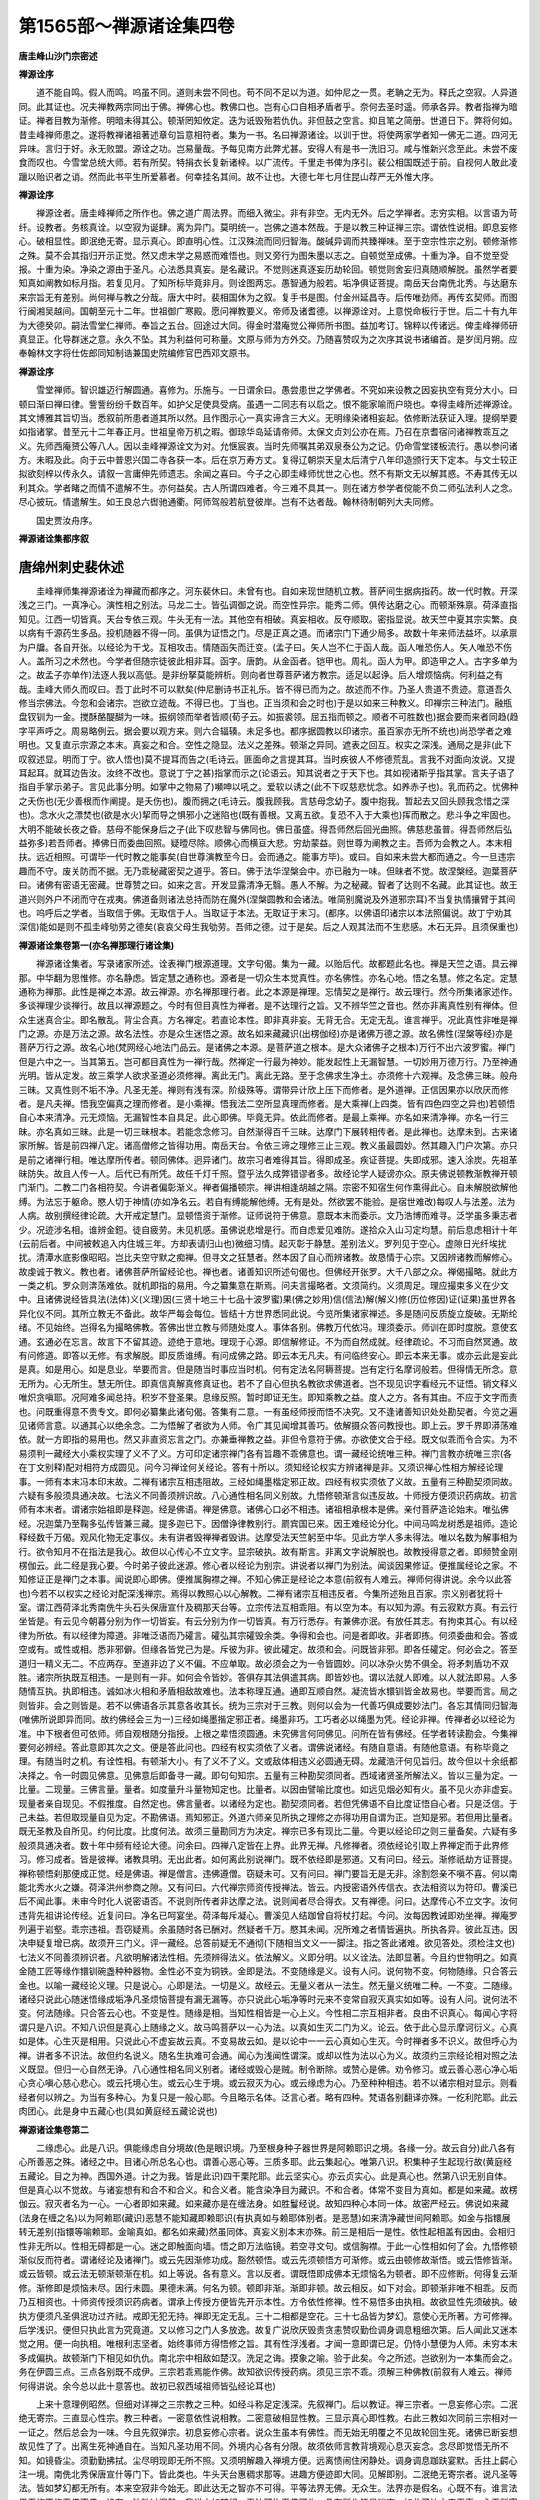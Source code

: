 第1565部～禅源诸诠集四卷
============================

**唐圭峰山沙门宗密述**

**禅源诠序**


　　道不能自鸣。假人而鸣。呜虽不同。道则未尝不同也。苟不同不足以为道。如仲尼之一贯。老聃之无为。释氏之空寂。人异道同。此其证也。况夫禅教两宗同出于佛。禅佛心也。教佛口也。岂有心口自相矛盾者乎。奈何去圣时遥。师承各异。教者指禅为暗证。禅者目教为渐修。明暗未得其公。顿渐罔知攸定。迭为诋毁殆若仇仇。非但鼓之空言。抑且笔之简册。世道日下。弊将何如。昔圭峰禅师患之。遂将教禅诸祖著述章句旨意相符者。集为一书。名曰禅源诸诠。以训于世。将使两家学者知一佛无二道。四河无异味。言归于好。永无败盟。源诠之功。岂易量哉。予每见南方此弊尤甚。安得人有是书一洗旧习。咸与惟新兴念至此。未尝不废食而叹也。今雪堂总统大师。若有所契。特捐衣长复新诸梓。以广流传。千里走书俾为序引。裴公相国既述于前。自视何人敢此凌躐以贻识者之诮。然而此书平生所爱慕者。何幸挂名其间。故不让也。大德七年七月住昆山荐严无外惟大序。

**禅源诠序**


　　禅源诠者。唐圭峰禅师之所作也。佛之道广周法界。而细入微尘。非有非空。无内无外。后之学禅者。志穷实相。以言语为苛纤。设教者。务核真诠。以空寂为诞肆。离为异门。莫明统一。岂佛之道本然哉。于是以教三种证禅三宗。谓依性说相。即息妄修心。破相显性。即泯绝无寄。显示真心。即直明心性。江汉殊流而同归智海。酸碱异调而共臻禅味。至于空宗性宗之别。顿修渐修之殊。莫不会其指归开示正觉。然又虑末学之易惑而难悟也。则又旁行为图朱墨以志之。自顿觉至成佛。十重为净。自不觉至受报。十重为染。净染之源由于圣凡。心法悉具真妄。是名藏识。不觉则迷真逐妄历劫轮回。顿觉则舍妄归真随顺解脱。虽然学者要知真如阐教如标月指。若复见月。了知所标毕竟非月。则诠图两忘。愚智通为般若。垢净俱证菩提。南岳天台南侁北秀。与达磨东来宗旨无有差别。尚何禅与教之分哉。唐大中时。裴相国休为之叙。复手书是图。付金州延昌寺。后传唯劲师。再传玄契师。而图行闽湘吴越间。国朝至元十二年。世祖御广寒殿。愿问禅教要义。帝师及诸耆德。以禅源诠对。上意悦命板行于世。后二十有九年为大德癸卯。嗣法雪堂仁禅师。奉旨之五台。回途过大同。得金时潜庵觉公禅师所书图。益加考订。锦粹以传诸远。俾圭峰禅师研真显正。化导群迷之意。永久不坠。其为利益何可称量。文原与师为方外交。乃随喜赞叹为之次序其说书诸编首。是岁闰月朔。应奉翰林文字将仕佐郎同知制诰兼国史院编修官巴西邓文原书。

**禅源诠序**


　　雪堂禅师。智识雄迈行解圆通。喜修为。乐施与。一日谓余曰。愚尝患世之学佛者。不究如来设教之因妄执空有竞分大小。曰顿曰渐曰禅曰律。訾訾纷纷千数百年。如护父足使具受病。虽遇一二同志有以启之。恨不能家喻而户晓也。幸得圭峰所述禅源诠。其文博雅其旨切当。悉叙前所患者道其所以然。且作图示心一真实谛含三大义。无明缘染诸相妄起。依修断法获证入理。提纲举要如指诸掌。昔至元十二年春正月。世祖皇帝万机之暇。御琼华岛延请帝师。太保文贞刘公亦在焉。乃召在京耆宿问诸禅教乖互之义。先师西庵赟公等八人。因以圭峰禅源诠文为对。允惬宸衷。当时先师嘱其弟双泉泰公为之记。仍命雪堂镂板流行。愚以参问诸方。未暇及此。向于云中普恩兴国二寺各获一本。后在京万寿方丈。复得辽朝崇天皇太后清宁八年印造颁行天下定本。与文士较正拟欲刻梓以传永久。请叙一言庸伸先师遗志。余闻之喜曰。今子之心即圭峰师忧世之心也。然不有斯文无以解其惑。不寿其传无以利其众。学者睹之而情不遣解不生。亦何益矣。古人所谓四难者。今三难不具其一。则在诸方参学者傥能不负二师弘法利人之念。尽心披玩。情遣解生。如王良总六辔驰通衢。阿师驾般若航登彼岸。岂有不达者哉。翰林待制朝列大夫同修。

　　国史贾汝舟序。

**禅源诸诠集都序叙**

唐绵州刺史裴休述
----------------

　　圭峰禅师集禅源诸诠为禅藏而都序之。河东裴休曰。未曾有也。自如来现世随机立教。菩萨间生据病指药。故一代时教。开深浅之三门。一真净心。演性相之别法。马龙二士。皆弘调御之说。而空性异宗。能秀二师。俱传达磨之心。而顿渐殊禀。荷泽直指知见。江西一切皆真。天台专依三观。牛头无有一法。其他空有相破。真妄相收。反夺顺取。密指显说。故天竺中夏其宗实繁。良以病有千源药生多品。投机随器不得一同。虽俱为证悟之门。尽是正真之道。而诸宗门下通少局多。故数十年来师法益坏。以承禀为户牖。各自开张。以经论为干戈。互相攻击。情随函矢而迁变。(孟子曰。矢人岂不仁于函人哉。函人唯恐伤人。矢人唯恐不伤人。盖所习之术然也。今学者但随宗徒彼此相非耳。函字。唐韵。从金函者。铠甲也。周礼。函人为甲。即造甲之人。古字多单为之。故孟子亦单作)法逐人我以高低。是非纷拏莫能辨析。则向者世尊菩萨诸方教宗。适足以起诤。后人增烦恼病。何利益之有哉。圭峰大师久而叹曰。吾丁此时不可以默矣(仲尼删诗书正礼乐。皆不得已而为之。故述而不作。乃圣人贵道不贵迹。意道吾久修当宗佛法。今忽和会诸宗。岂欲立迹哉。不得已也。丁当也。正当须和会之时也)于是以如来三种教义。印禅宗三种法门。融瓶盘钗钏为一金。搅酥酪醍醐为一味。振纲领而举者皆顺(荀子云。如振裘领。屈五指而顿之。顺者不可胜数也)据会要而来者同趋(趋字平声呼之。周易略例云。据会要以观方来。则六合辐辏。未足多也。都序据圆教以印诸宗。虽百家亦无所不统也)尚恐学者之难明也。又复直示宗源之本末。真妄之和合。空性之隐显。法义之差殊。顿渐之异同。遮表之回互。权实之深浅。通局之是非(此下叹叙述显。明而丁宁。欲人悟也)莫不提耳而告之(毛诗云。匪面命之言提其耳。当时疾彼人不修德荒乱。言我不对面向汝说。又提耳起耳。就耳边告汝。汝终不改也。意说丁宁之甚)指掌而示之(论语云。知其说者之于天下也。其如视诸斯乎指其掌。言夫子语了指自手掌示弟子。言见此事分明。如掌中之物易了)嚬呻以吼之。爱软以诱之(此不下叹慈悲忧念。如养赤子也)。乳而药之。忧佛种之夭伤也(无少善根而作阐提。是夭伤也)。腹而拥之(毛诗云。腹我顾我。言慈母念幼子。腹中抱我。暂起去又回头顾我念惜之深也)。念水火之漂焚也(欲是水火)挈而导之惧邪小之迷陷也(既有善根。又离五欲。复恐不入于大乘也)挥而散之。悲斗争之牢固也。大明不能破长夜之昏。慈母不能保身后之子(此下叹悲智与佛同也。佛日虽盛。得吾师然后回光曲照。佛慈悲虽普。得吾师然后弘益弥多)若吾师者。捧佛日而委曲回照。疑曀尽除。顺佛心而横亘大悲。穷劫蒙益。则世尊为阐教之主。吾师为会教之人。本末相扶。远近相照。可谓毕一代时教之能事矣(自世尊演教至今日。会而通之。能事方毕)。或曰。自如来未尝大都而通之。今一旦违宗趣而不守。废关防而不据。无乃乖秘藏密契之道乎。答曰。佛于法华涅槃会中。亦已融为一味。但昧者不觉。故涅槃经。迦葉菩萨曰。诸佛有密语无密藏。世尊赞之曰。如来之言。开发显露清净无翳。愚人不解。为之秘藏。智者了达则不名藏。此其证也。故王道兴则外户不闭而守在戎夷。佛道备则诸法总持而防在魔外(涅槃圆教和会诸法。唯简别魔说及外道邪宗耳)不当复执情攘臂于其间也。呜呼后之学者。当取信于佛。无取信于人。当取证于本法。无取证于末习。(都序。以佛语印诸宗以本法照偏说。故丁宁劝其深信)能如是则不孤圭峰劬劳之德矣(哀哀父母生我劬劳。吾师之德。过于是矣。后之人观其法而不生悲感。木石无异。且须保重也)

**禅源诸诠集卷第一(亦名禅那理行诸诠集)**


　　禅源诸诠集者。写录诸家所述。诠表禅门根源道理。文字句偈。集为一藏。以贻后代。故都题此名也。禅是天竺之语。具云禅那。中华翻为思惟修。亦名静虑。皆定慧之通称也。源者是一切众生本觉真性。亦名佛性。亦名心地。悟之名慧。修之名定。定慧通称为禅那。此性是禅之本源。故云禅源。亦名禅那理行者。此之本源是禅理。忘情契之是禅行。故云理行。然今所集诸家述作。多谈禅理少谈禅行。故且以禅源题之。今时有但目真性为禅者。是不达理行之旨。又不辨华竺之音也。然亦非离真性别有禅体。但众生迷真合尘。即名散乱。背尘合真。方名禅定。若直论本性。即非真非妄。无背无合。无定无乱。谁言禅乎。况此真性非唯是禅门之源。亦是万法之源。故名法性。亦是众生迷悟之源。故名如来藏藏识(出楞伽经)亦是诸佛万德之源。故名佛性(涅槃等经)亦是菩萨万行之源。故名心地(梵网经心地法门品云。是诸佛之本源。是菩萨道之根本。是大众诸佛子之根本)万行不出六波罗蜜。禅门但是六中之一。当其第五。岂可都目真性为一禅行哉。然禅定一行最为神妙。能发起性上无漏智慧。一切妙用万德万行。乃至神通光明。皆从定发。故三乘学人欲求圣道必须修禅。离此无门。离此无路。至于念佛求生净土。亦须修十六观禅。及念佛三昧。般舟三昧。又真性则不垢不净。凡圣无差。禅则有浅有深。阶级殊等。谓带异计欣上压下而修者。是外道禅。正信因果亦以欣厌而修者。是凡夫禅。悟我空偏真之理而修者。是小乘禅。悟我法二空所显真理而修者。是大乘禅(上四类。皆有四色四空之异也)若顿悟自心本来清净。元无烦恼。无漏智性本自具足。此心即佛。毕竟无异。依此而修者。是最上乘禅。亦名如来清净禅。亦名一行三昧。亦名真如三昧。此是一切三昧根本。若能念念修习。自然渐得百千三昧。达摩门下展转相传者。是此禅也。达摩未到。古来诸家所解。皆是前四禅八定。诸高僧修之皆得功用。南岳天台。令依三谛之理修三止三观。教义虽最圆妙。然其趣入门户次第。亦只是前之诸禅行相。唯达摩所传者。顿同佛体。迥异诸门。故宗习者难得其旨。得即成圣。疾证菩提。失即成邪。速入涂炭。先祖革昧防失。故且人传一人。后代已有所凭。故任千灯千照。暨乎法久成弊错谬者多。故经论学人疑谤亦众。原夫佛说顿教渐教禅开顿门渐门。二教二门各相符契。今讲者偏彰渐义。禅者偏播顿宗。禅讲相逢胡越之隔。宗密不知宿生何作熏得此心。自未解脱欲解他缚。为法忘于躯命。愍人切于神情(亦如净名云。若自有缚能解他缚。无有是处。然欲罢不能验。是宿世难改)每叹人与法差。法为人病。故别撰经律论疏。大开戒定慧门。显顿悟资于渐修。证师说符于佛意。意既本末而委示。文乃浩博而难寻。泛学虽多秉志者少。况迹涉名相。谁辨金鋀。徒自疲劳。未见机感。虽佛说悲增是行。而自虑爱见难防。遂拾众入山习定均慧。前后息虑相计十年(云前后者。中间被敕追入内住城三年。方却表请归山也)微细习情。起灭彰于静慧。差别法义。罗列见于空心。虚隙日光纤埃扰扰。清潭水底影像昭昭。岂比夫空守默之痴禅。但寻文之狂慧者。然本因了自心而辨诸教。故恳情于心宗。又因辨诸教而解修心。故虔诚于教义。教也者。诸佛菩萨所留经论也。禅也者。诸善知识所述句偈也。但佛经开张罗。大千八部之众。禅偈撮略。就此方一类之机。罗众则渀荡难依。就机即指的易用。今之纂集意在斯焉。问夫言撮略者。文须简约。义须周足。理应撮束多义在少文中。且诸佛说经皆具法(法体)义(义理)因(三贤十地三十七品十波罗蜜)果(佛之妙用)信(信法)解(解义)修(历位修因)证(证果)虽世界各异化仪不同。其所立教无不备此。故华严每会每位。皆结十方世界悉同此说。今览所集诸家禅述。多是随问反质旋立旋破。无斯纶绪。不见始终。岂得名为撮略佛教。答佛出世立教与师随处度人。事体各别。佛教万代依冯。理须委示。师训在即时度脱。意使玄通。玄通必在忘言。故言下不留其迹。迹绝于意地。理现于心源。即信解修证。不为而自然成就。经律疏论。不习而自然冥通。故有问修道。即答以无修。有求解脱。即反质谁缚。有问成佛之路。即云本无凡夫。有问临终安心。即云本来无事。或亦云此是妄此是真。如是用心。如是息业。举要而言。但是随当时事应当时机。何有定法名阿耨菩提。岂有定行名摩诃般若。但得情无所念。意无所为。心无所生。慧无所住。即真信真解真修真证也。若不了自心但执名教欲求佛道者。岂不现见识字看经元不证悟。销文释义唯炽贪嗔耶。况阿难多闻总持。积岁不登圣果。息缘反照。暂时即证无生。即知乘教之益。度人之方。各有其由。不应于文字而责也。问既重得意不贵专文。即何必纂集此诸句偈。答集有二意。一有虽经师授而悟不决究。又不逢诸善知识处处勘契者。今览之遍见诸师言意。以通其心以绝余念。二为悟解了者欲为人师。令广其见闻增其善巧。依解摄众答问教授也。即上云。罗千界即漭荡难依。就一方即指的易用也。然又非直资忘言之门。亦兼垂禅教之益。非但令意符于佛。亦欲使文合于经。既文似乖而令合实。为不易须判一藏经大小乘权实理了义不了义。方可印定诸宗禅门各有旨趣不乖佛意也。谓一藏经论统唯三种。禅门言教亦统唯三宗(各在丁文别释)配对相符方成圆见。问今习禅诠何关经论。答有十所以。须知经论权实方辨诸禅是非。又须识禅心性相方解经论理事。一师有本末冯本印末故。二禅有诸宗互相违阻故。三经如绳墨楷定邪正故。四经有权实须依了义故。五量有三种勘契须同故。六疑有多般须具通决故。七法义不同善须辨识故。八心通性相名同义别故。九悟修顿渐言似违反故。十师授方便须识药病故。初言师有本末者。谓诸宗始祖即是释迦。经是佛语。禅是佛意。诸佛心口必不相违。诸祖相承根本是佛。亲付菩萨造论始末。唯弘佛经。况迦葉乃至鞠多弘传皆兼三藏。提多迦已下。因僧诤律教别行。罽宾国已来。因王难经论分化。中间马鸣龙树悉是祖师。造论释经数千万偈。观风化物无定事仪。未有讲者毁禅禅者毁讲。达摩受法天竺躬至中华。见此方学人多未得法。唯以名数为解事相为行。欲令知月不在指法是我心。故但以心传心不立文字。显宗破执。故有斯言。非离文字说解脱也。故教授得意之者。即频赞金刚楞伽云。此二经是我心要。今时弟子彼此迷源。修心者以经论为别宗。讲说者以禅门为别法。闻谈因果修证。便推属经论之家。不知修证正是禅门之本事。闻说即心即佛。便推属胸襟之禅。不知心佛正是经论之本意(前叙有人难云。禅师何得讲说。余今以此答也)今若不以权实之经论对配深浅禅宗。焉得以教照心以心解教。二禅有诸宗互相违反者。今集所述殆且百家。宗义别者犹将十室。谓江西荷泽北秀南侁牛头石头保唐宣什及稠那天台等。立宗传法互相乖阻。有以空为本。有以知为源。有云寂默方真。有云行坐皆是。有云见今朝暮分别为作一切皆妄。有云分别为作一切皆真。有万行悉存。有兼佛亦泯。有放任其志。有拘束其心。有以经律为所依。有以经律为障道。非唯泛语而乃礭言。礭弘其宗礭毁余类。争得和会也。问是者即收。非者即拣。何须委曲和会。答或空或有。或性或相。悉非邪僻。但缘各皆党己为是。斥彼为非。彼此礭定。故须和会。问既皆非邪。即各任礭定。何必会之。答至道归一精义无二。不应两存。至道非边了义不偏。不应单取。故必须会之为一令皆圆妙。问以冰杂火势不俱全。将矛刺盾功不双胜。诸宗所执既互相违。一是则有一非。如何会令皆妙。答俱存其法俱遣其病。即皆妙也。谓以法就人即难。以人就法即易。人多随情互执。执即相违。诚如冰火相和矛盾相敌故难也。法本称理互通。通即互顺自然。凝流皆水镮钏皆金故易也。举要而言。局之则皆非。会之则皆是。若不以佛语各示其意各收其长。统为三宗对于三教。则何以会为一代善巧俱成要妙法门。各忘其情同归智海(唯佛所说即异而同。故约佛经会三为一)三经如绳墨揩定邪正者。绳墨非巧。工巧者必以绳墨为凭。经论非禅。传禅者必以经论为准。中下根者但可依师。师自观根随分指授。上根之辈悟须圆通。未究佛言何同佛见。问所在皆有佛经。任学者转读勘会。今集禅要何必辨经。答此意即其次之文。便是答此问也。四经有权实须依了义者。谓佛说诸经。有随自意语。有随他意语。有称毕竟之理。有随当时之机。有诠性相。有顿渐大小。有了义不了义。文或敌体相违义必圆通无碍。龙藏浩汗何见旨归。故今但以十余纸都决择之。令一时圆见佛意。见佛意后即备寻一藏。即句句知宗。五量有三种勘契须同者。西域诸贤圣所解法义。皆以三量为定。一比量。二现量。三佛言量。量者。如度量升斗量物知定也。比量者。以因由譬喻比度也。如远见烟必知有火。虽不见火亦非虚妄。现量者亲自现见。不假推度。自然定也。佛言量者。以诸经为定也。勘契须同者。若但凭佛语不自比度证悟自心者。只是泛信。于己未益。若但取现量自见为定。不勘佛语。焉知邪正。外道六师亲见所执之理修之亦得功用自谓为正。岂知是邪。若但用比量者。既无圣教及自所见。约何比度。比度何法。故须三量勘同方为决定。禅宗已多有现比二量。今更以经论印之则三量备矣。六疑有多般须具通决者。数十年中频有经论大德。问余曰。四禅八定皆在上界。此界无禅。凡修禅者。须依经论引取上界禅定而于此界修习。修习成者。皆是彼禅。诸教具明。无出此者。如何离此别说禅门。既不依经即是邪道。又有问曰。经云。渐修祇劫方证菩提。禅称顿悟刹那便成正觉。经是佛语。禅是僧言。违佛遵僧。窃疑未可。又有问曰。禅门要旨无是无非。涂割怨亲不嗔不喜。何以南能北秀水火之嫌。荷泽洪州参商之隙。又有问曰。六代禅宗师资传授禅法。皆云。内授密语外传信衣。衣法相资以为符印。曹溪已后不闻此事。未审今时化人说密语否。不说则所传者非达摩之法。说则闻者尽合得衣。又有禅德。问曰。达摩传心不立文字。汝何违背先祖讲论传经。近复问曰。净名已呵宴坐。荷泽每斥凝心。曹溪见人结跏曾自将杖打起。今问。汝每因教诫即劝坐禅。禅庵罗列遍于岩壑。乖宗违祖。吾窃疑焉。余虽随时各已酬对。然疑者千万。愍其未闻。况所难之者情皆遍执。所执各异。彼此互违。因决申疑复增已病。故须开三门义。评一藏经。总答前疑无不通彻(下随相当文义一一脚注。指之答此诸难。欲见答处。须检注文也)七法义不同善须辨识者。凡欲明解诸法性相。先须辨得法义。依法解义。义即分明。以义诠法。法即显著。今且约世物明之。如真金随工匠等缘作镮钏碗盏种种器物。金性必不变为铜铁。金即是法。不变随缘是义。设有人问。说何物不变。何物随缘。只合答云金也。以喻一藏经论义理。只是说心。心即是法。一切是义。故经云。无量义者从一法生。然无量义统唯二种。一不变。二随缘。诸经只说此心随迷悟缘成垢净凡圣烦恼菩提有漏无漏等。亦只说此心垢净等时元来不变常自寂灭真实如如等。设有人问。说何法不变。何法随缘。只合答云心也。不变是性。随缘是相。当知性相皆是一心上义。今性相二宗互相非者。良由不识真心。每闻心字将谓只是八识。不知八识但是真心上随缘之义。故马鸣菩萨以一心为法。以真如生灭二门为义。论云。依于此心显示摩诃衍义。心真如是体。心生灭是相用。只说此心不虚妄故云真。不变易故云如。是以论中一一云心真如心生灭。今时禅者多不识义。故但呼心为禅。讲者多不识法。故但约名说义。随名生执难可会通。闻心为浅闻性谓深。或却以性为法以心为义。故须约三宗经论相对照之法义既显。但归一心自然无诤。八心通性相名同义别者。诸经或毁心是贼。制令断除。或赞心是佛。劝令修习。或云善心恶心净心垢心贪心嗔心慈心悲心。或云托境心生。或云心生于境。或云寂灭为心。或云缘虑为心。乃至种种相违。若不以诸宗相对显示。则看经者何以辨之。为当有多种心。为复只是一般心耶。今且略示名体。泛言心者。略有四种。梵语各别翻译亦殊。一纥利陀耶。此云肉团心。此是身中五藏心也(具如黄庭经五藏论说也)

**禅源诸诠集卷第二**


　　二缘虑心。此是八识。俱能缘虑自分境故(色是眼识境。乃至根身种子器世界是阿赖耶识之境。各缘一分。故云自分)此八各有心所善恶之殊。诸经之中。目诸心所总名心也。谓善心恶心等。三质多耶。此云集起心。唯第八识。积集种子生起现行故(黄庭经五藏论。目之为神。西国外道。计之为我。皆是此识)四干栗陀耶。此云坚实心。亦云贞实心。此是真心也。然第八识无别自体。但是真心以不觉故。与诸妄想有和合不和合义。和合义者。能含染净目为藏识。不和合者。体常不变目为真如。都是如来藏。故楞伽云。寂灭者名为一心。一心者即如来藏。如来藏亦是在缠法身。如胜鬘经说。故知四种心本同一体。故密严经云。佛说如来藏(法身在缠之名)以为阿赖耶(藏识)恶慧不能知藏即赖耶识(有执真如与赖耶体别者。是恶慧)如来清净藏世间阿赖耶。如金与指镮展转无差别(指镮等喻赖耶。金喻真如。都名如来藏)然虽同体。真妄义别本末亦殊。前三是相后一是性。依性起相盖有因由。会相归性非无所以。性相无碍都是一心。迷之即触面向墙。悟之即万法临镜。若空寻文句。或信胸襟。于此一心性相如何了会。九悟修顿渐似反而符者。谓诸经论及诸禅门。或云先因渐修功成。豁然顿悟。或云先须顿悟方可渐修。或云由顿修故渐悟。或云悟修皆渐。或云皆顿。或云法无顿渐顿渐在机。如上等说。各有意义。言以反者。谓既悟即成佛本无烦恼名为顿者。即不应修断。何得复云渐修。渐修即是烦恼未尽。因行未圆。果德未满。何名为顿。顿即非渐。渐即非顿。故云相反。如下对会。即顿渐非唯不相乖。反而乃互相资也。十师资传授须识药病者。谓承上传授方便皆先开示本性。方令依性修禅。性不易悟多由执相。故欲显性先须破执。破执方便须凡圣俱泯功过齐祛。戒即无犯无持。禅即无定无乱。三十二相都是空花。三十七品皆为梦幻。意使心无所著。方可修禅。后学浅识。便但只执此言为究竟道。又以修习之门人多放逸。故复广说欣厌毁责贪恚赞叹勤俭调身调息粗细次第。后人闻此又迷本觉之用。便一向执相。唯根利志坚者。始终事师方得悟修之旨。其有性浮浅者。才闻一意即谓已足。仍恃小慧便为人师。未穷本末多成偏执。故顿渐门下相见如仇仇。南北宗中相敌如楚汉。洗足之诲。摸象之喻。验于此矣。今之所述。岂欲别为一本集而会之。务在伊圆三点。三点各别既不成伊。三宗若乖焉能作佛。故知欲识传授药病。须见三宗不乖。须解三种佛教(前叙有人难云。禅师何得讲说。余今总以此十意答也。故初已叙西域祖师皆弘经论耳也)

　　上来十意理例昭然。但细对详禅之三宗教之三种。如经斗称足定浅深。先叙禅门。后以教证。禅三宗者。一息妄修心宗。二泯绝无寄宗。三直显心性宗。教三种者。一密意依性说相教。二密意破相显性教。三显示真心即性教。右此三教如次同前三宗相对一一证之。然后总会为一味。今且先叙弹宗。初息妄修心宗者。说众生虽本有佛性。而无始无明覆之不见故轮回生死。诸佛已断妄想故见性了了。出离生死神通自在。当知凡圣功用不同。外境内心各有分限。故须依师言教背境观心息灭妄念。念尽即觉悟无所不知。如镜昏尘。须勤勤拂拭。尘尽明现即无所不照。又须明解趣入禅境方便。远离愦闹住闲静处。调身调息跏趺宴默。舌拄上齶心注一境。南侁北秀保唐宣什等门下。皆此类也。牛头天台惠稠求那等。进趣方便迹即大同。见解即别。二泯绝无寄宗者。说凡圣等法。皆如梦幻都无所有。本来空寂非今始无。即此达无之智亦不可得。平等法界无佛。无众生。法界亦是假名。心既不有。谁言法界无修不修无佛不佛。设有一法胜过涅槃。我说亦如梦幻。无法可拘无佛可作。凡有所作皆是迷妄。如此了达本来无事。心无所寄方免颠倒。始名解脱。石头牛头下至径山。皆示此理。便令心行与此相应。不令滞情于一法上。日久功至尘习自亡。则于怨亲苦乐一切无碍。因此便有。一类道士儒生闲僧泛参禅理者。皆说此言。便为臻极不知此宗。不但以此言为法。荷泽江西天台等门下亦说此理。然非所宗。三直显心性宗者。说一切诸法若有若空皆唯真性。真性无相无为。体非一切。谓非凡非圣非因非果非善非恶等。然即体之用而能造作种种。谓能凡能圣现色现相等。于中指示心性。复有二类。一云。即今能语言动作贪嗔慈忍造善恶受苦乐等。即汝佛性。即此本来是佛。除此无别佛也。了此天真自然。故不可起心修道。道即是心。不可将心还修于心。恶亦是心。不可将心还断于心。不断不修任运自在。方名解脱。性如虚空不增不减。何假添补。但随时随处息业。养神圣胎增长。显发自然神妙。此即是为真悟真修真证也。二云诸法如梦。诸圣同说。故妄念本寂尘境本空。空寂之心灵知不昧。即此空寂之知。是汝真性。任迷任悟心本自知。不藉缘生不因境起。知之一字众妙之门。由无始迷之故。妄执身心为我起贪嗔等念。若得善友开示。顿悟空寂之知。知且无念无形。谁为我相人相。觉诸相空心自无念。念起即觉。觉之即无修行妙门唯在此也。故虽备修万行。唯以无念为宗。但得无念知见。则爱恶自然淡泊。悲智自然增明。罪业自然断除。功行自然增进。既了诸相非相。自然无修之修。烦恼尽时生死即绝。生灭灭已。寂照现前应用无穷。名之为佛。然此两家皆会相归性。故同一宗。然上三宗中。复有遵教慢教。随相毁相。拒外难之门户。接外众之善巧。教弟子之仪轨。种种不同。皆是二利行门各随其便。亦无所失。但所宗之理即不合有二。故须约佛和会也。次下判佛教总为三种者。一密意依性说相教(佛见三界六道悉是真性之相。但是众生迷性而起。无别自体。故云依性。然根钝者卒难开悟。故目随他所见境相说法渐度。故云说相说。未彰显故云密意也)此一教中自有三类。一人天因果教。说善恶业报令知因果不差。惧三途苦求人天乐。修施戒禅定等一切善行。得生人道天道乃至色界无色界。此名人天教。二说断惑灭苦乐教。说三界不安皆如火宅之苦。令断业惑之集。修道证灭以随机故。所说法数一向差别。以拣邪正。以辨凡圣。以分忻厌。以明因果。说众生五蕴都无我主。俱是形骸之色。思虑之心。从无始来因缘力故。念念生灭相续无穷。如水涓涓。如灯焰焰。身心假合似一似常。凡愚不觉执之为我。宝此我故即起贪(贪名利荣我)嗔(嗔违情境恐侵损我)痴(触向错解非理计校)等三毒。三毒击于意识。发动身口造一切业。业成难逃(影随形响应声)故受五道苦乐等身(此是别业所感)三界胜劣等处(所居处此是共业所感)于所受身还执为我。还起贪等造业受报。身则生老病死。死而还生。界则成住坏空。空而复成。劫劫生生轮回不绝。无始无终如级井轮。都由不了此身本不是我(此上皆是前人天教中世界因果也。前但令厌下忻上。未说三界皆可厌患。又未破我。今具说之。即苦集二谛也。下破我执令修灭道二谛。明出世因果。故名四谛教)不是我者。此身本因色心和合为相。今推寻分析。色有地水火风之四类。心有受(领纳好恶之事)想(取像)行(造作一切)识(一一了别)之四类(此四与色都名五蕴)若皆是我。即成八我。况色中复有三百六十段骨。段段各别皮毛筋肉肝心肺肾各不相是(皮不是毛等)诸心数等亦各不同。见不是闻。喜不是怒。既有此众多之物。不知定取何者为我。若皆是我。我即百千一身之中多主纷乱。离此之外复无别法。翻覆推我皆不可得。便悟此身心等俱是众缘似和合相元非一体。似我人相元非我人。为谁贪嗔。为谁杀盗。谁修戒施。谁生人天(知苦集也)遂不滞心于三界有漏善恶(断集谛也)但修无我观智(道谛)以断贪等止息诸业。证得我空真如。得须陀洹果。乃至灭尽患累得阿罗汉果(灭谛)灰身灭智永离诸苦(诸阿含等六百一十八卷经。婆沙俱舍等六百九十八卷论。皆唯说此小乘及前人天因果。部帙虽多理不出此也)三将识破境教(说前所说境相。若起若灭。非唯无我。亦无如上等法。但是情识虚妄变起。故云将识破境也)说上生灭等法不关真如。但各是众生无始已来法尔有八种识。于中第八藏识。是其根本。顿变根身器界种子。转生七识。各能变现自分所缘(眼缘色。乃至七缘八见。八缘根种器界)此八识外都无实法。问如何变耶。答我法分别熏习力故。诸识生时变似我法。六七二识无明覆故。缘此执为实我实法。如患(病重心昏见异色人物)梦(梦相所见可知)者。患梦力故。心似种种外境相现。梦时执为实有外物。寤来方知唯梦所变。我此身相及于外境。亦复如是。唯识所变。迷故执有我及诸境。既悟本无我法唯有心识。遂依此二空之智。修唯识观及六度四摄等行。渐渐伏断烦恼所知二障。证二空所显真如。十地圆满。转八识成四智菩提也。真如障尽。成法性身大涅槃也。解深密等数十本经。瑜伽唯识数百卷论。所说之理。不出此也。此上三类都为第一密意依性说相教。然唯第三将识破境教。与禅门息妄修心宗而相扶会。以知外境皆空故不修外境事相。唯息妄修心也。息妄者。息我法之妄。修心者。修唯识之心。故同唯识之教。既与佛同。如何毁他渐门息妄看净时时拂拭凝心住心专注一境及跏趺调身调息等也。此等种种方便。悉是佛所劝赞。净名云。不必坐不必不坐。坐与不坐任逐机宜。凝心运心各量习性。当高宗大帝乃至玄宗朝时。圆顿本宗未行北地。唯神秀禅师大扬渐教。为二京法主三帝门师。全称达摩之宗。又不显即佛之旨。曹溪荷泽。恐圆宗灭绝。遂呵毁住心伏心等事。但是除病。非除法也。况此之方便本是五祖大师教授。各皆印可为一方师。达摩以壁观教人安心。外止诸缘内心无喘。心如墙壁可以入道。岂不正是坐禅之法。又庐山远公与佛陀耶舍二梵僧所译达摩禅经两卷。具明坐禅门户渐次方便。与天台及佚秀门下意趣无殊。故四祖数十年中胁不至席。即知了与不了之宗。各由见解深浅。不以调与不调之行而定法义。偏圆但自随病对治。不须赞此毁彼(此注通前叙。有人问难余云。何以劝坐禅者。余今以此答也)二密意破相显性教(据真实了义。即妄执本空更无可破。无漏诸法本是真性。随缘妙用永不断绝。又不应破。但为一类众生执虚妄相障真实性难得玄悟。故佛且不拣善恶垢净性相一切呵破。以真性及妙用不无。而且云无。故云密意。又意在显性。语乃破相。意不形于言中。故云密也)说前教中所变之境既皆虚妄。能变之识岂独真实。心境互依空而似有故也。且心不孤起。托境方生。境不自生。由心故现。心空即境谢。境灭即心空。未有无境之心。曾无无心之境。如梦见物似能见所见之殊。其实同一虚妄都无所有。诸识诸境亦复如是。以皆假托众缘无自性故。未曾有一法不从因缘生。是故一切法无不是空者。凡所有相皆是虚妄。是故空中无色。无眼耳鼻舌身意。无十八界。无十二因缘。无四谛。无智。亦无得。无业。无报。无修。无证。生死涅槃平等如幻。但以不住一切无执无著而为道行。诸部般若千余卷经。及中百门等。三论广百论等。皆说此也(智度论百卷。亦说此理。但论主通达不执。故该收大小乘法相[淴-心+目]同后一真性宗)此教与禅门泯绝无寄宗全同。既同世尊所说菩萨所弘。云何渐门禅主及讲习之徒。每闻此说。即谤云。拨无因果。佛自云。无业无报。岂邪见乎。若云佛说此言自有深意者。岂禅门此说无深意耶。若云我曾推征觉无深意者。自是汝遇不解之流。但可嫌人。岂可斥法。此上一教据佛本意虽不相违。然后学所传多执文迷旨。或各执一见彼此相非。或二皆泛信浑沌不晓。故龙树提婆等菩萨。依破相教广说空义。破其执有令洞然解于真空。真空者是不违有之空也。无著天亲等菩萨。依唯识教广说名相。分析性相不同染净各别。破其执空令历然解于妙有。妙有者是不违空之有也。虽各述一义而举体圆具。故无违也。问若尔何故已后有清辨护法等诸论师互相破耶。答此乃是相成。不是相破。何者。以末学人根器渐钝互执空有故。清辨等破定有之相。令尽彻至毕竟真空。方乃成彼缘起妙有。护法等破断灭偏空意存妙有。妙有存故。方乃是彼无性真空。文即相破。意即相成(叙前疑南北禅门相竞今于此决也)由妙有真空有二义故。一极相违义。谓互相害全夺永尽。二极相顺义。谓冥合一相举体全摄。若不相夺全尽无。以举体全收故极相违方极顺也。龙树无著等就极顺门故相成。清辨护法等据极违门故相破。违顺自在成破无碍。即于诸法无不和会耳。哀哉此方两宗后学经论之者。相非相斥不异仇仇。何时得证无生法忍。今顿渐禅者亦复如是。努力通鉴勿偏局也。问西域先贤相破。既是相成。岂可此方相非便成相嫉。答如人饮水冷暖自知。各各观心各各察念。留药防病不为健人。立法防奸不为贤士。三显示真心即性教(直指自心即是真性。不约事相而示。亦不约心相而示。故云即性。不是方便隐密之意。故云显示也)此教说一切众生皆有空寂真心。无始本来性自清净(不因断惑成净。故云性净。宝性论云。清净有二。一自性清净。二离垢清净。胜鬘云。自性清净心难可了知。此心为烦恼所染。亦难可了知。释云。此心超出前空有二宗之理。故难可了知也)明明不昧了了常知(下引佛说)尽未来际常住不灭。名为佛性。亦名如来藏。亦名心地(达摩所传是此心也)从无始际妄想翳之。不自证得耽着生死。大觉愍之出现于世。为说生死等法一切皆空。开示此心全同诸佛。如华严经出现品云。佛子。无一众生而不具有如来智慧。俱以妄想执着而不证得。若离妄想。一切智。自然智。无碍智。即得现前譬如有大经卷(喻佛智慧)量等三千大千世界(智体无边廓周法界)书写三千大千世界中事一切皆尽(喻体上本有恒沙功德恒沙妙用也)。此大经卷。虽复量等大千世界。而全住在一微尘中(喻佛智。全在众生身中圆满具足也)如一微尘(举一众生为例)一切微尘皆亦如是。时有一人。智慧明达(喻世尊也)具足成就清净天眼。见此经卷在微尘内(天眼力隔障见色。喻佛眼力隔烦恼见佛智也)于诸众生无少利益(喻迷时都不得其用。与无不别)即起方便破彼微尘(喻说法除障)出此大经卷。令诸众生普得饶益(云云乃至)如来智慧亦复如是。无量无碍普能利益一切众生(合书写三千世界事)具足在于众生身中(合微尘中)但诸凡愚妄想执着。不知不觉不得利益。尔时如来以无障碍清净智眼。普观法界一切众生。而作是言。奇哉奇哉。此诸众生。云何具有如来智慧。愚痴迷惑不知不见。我当教以圣道。令其永离妄想执着。自于身中得见如来广大智慧与佛无异。即教彼众生修习圣道(六波罗蜜三十七道品等)令离妄想。离妄想已证得如来无量智慧利益安乐一切众生。问上既云性自了了常知。何须诸佛开示。答此言知者。不是证知。意说真性不同虚空木石。故云知也。非如缘境分别之识。非如照体了达之智。直是一真如之性。自然常知。故马鸣菩萨云。真如者自体真实识知。华严回向品亦云。真如照明为性。又据问明品说。知与智异。智局于圣不通于凡。知即凡圣皆有。通于理智。故觉首等九菩萨问文殊师利言。云何佛境界智(证悟之智)云何佛境界知(本有真心)文殊答智云。诸佛智自在三世无所碍(过去未来现在事。无不了达。故自在无碍)答知云。非识所能识(不可识识者。以识属分别。分别即非真知。真知唯无念。方见也)亦非心境界(不可以智知。谓若以智证之。即属所证之境。真知非境界。故不可以智证。瞥起照心。即非真知也。故经云。自心取自心。非幻成幻法。论云。心不见心。荷泽大师云。拟心即差。故北宗看心是失真旨。心若可看。即是境界。故此云非心境界)其性本清净(不待离垢惑方净。不待断疑浊方清。故云本清净也。就宝性论中。即拣非离垢之净。是彼性净。故云。其性本清净)开示诸群生(既云。本净不待断障。即知群生本来皆有。但以惑翳而不自悟。故佛开示皆令悟入。即法华中开示悟入佛之知见。如上所引。佛本出世只为此事也。彼云。使得清净者。即宝性中离垢清净也。此心虽自性清净。终须悟修方得性相圆净。故数十本经论。皆说二种清净二种解脱。今时学浅之人。或只知离垢清净。离垢净解脱。故毁禅门即心即佛。或只知自性清净。性净解脱。故轻于教相。斥于持律。坐禅调伏等行不知必须顿悟自性清净性自解脱。渐修令得离垢清净。离障解脱。成圆满清净究竟解脱。若身若心无所壅滞。同释迦佛也)

　　宝藏论亦云。知有有坏。知无无败(此皆能知有无之智)真知之知。有无不计(既不计有无即自性无分别之知)如是开示灵知之心。即是真性与佛无异。故显示真心即性教也。华严密严圆觉佛顶胜鬘如来藏法华涅槃等四十余部经。宝性佛性起信十地法界涅槃等十五部论。虽或顿或渐不同。据所显法体皆属此教。全同禅门第三直显心性之宗。既马鸣标心为本源。文殊拣知为真体。如何破相之党。但云寂灭不许真知。说相之家。执凡异圣不许即佛。今约佛教判定正为斯人。故前叙西域传心多兼经论无二途也。但以此方迷心执文以名为体故。达摩善巧拣文传心。标举其名(心是名也)默示其体(知是心也)喻以壁观(如上所叙)令绝诸缘。问诸缘绝时有断灭否。答虽绝诸念亦不断灭。问以何证验云不断灭。答了了自知言不可及。师即印云。只此是自性清净心。更勿疑也。若所答不契。即但遮诸非更令观察。毕竟不与他先言知字。直待自悟方验实。是亲证其体。然后印之令绝余疑。故云。默传心印。所言默者。唯默知字。非总不言。六代相传皆如此也。至荷泽时他宗竞播。欲求默契不遇机缘。又思惟达摩悬丝之记(达摩云。我法第六代后。命如悬丝)恐宗旨灭绝。遂明言知之一字众妙之门。任学者悟之浅深。且务图宗教不断。亦是此国大法运数所至。一类道俗合得普闻故感应如是。其默传者余人不知。故以袈裟为信。其显传者学徒易辨。但以言说除疑。况既形言足可引经论等为证(前叙外难云。今时传法者说密语否。今以此答也。法是达摩之法。故闻者浅深皆益。但昔密而今显。故不名密语。岂可名别法亦别耶)问悟此心已如何修之。还依初说相教中令坐禅否。答此有二意。谓昏沉厚重难可策发。掉举猛利不可抑伏。贪嗔炽盛触境难制者。即用前教中种种方便随病调伏。若烦恼微溥慧解明利。即依本宗本教一行三昧。如起信云。若修止者。住于静处端身正意不依气息形色。乃至唯心无外境界。金刚三昧经云。禅即是动不动不禅是无生禅。法句经云。若学诸三昧。是动非坐禅。心随境界流。云何名为定。净名云。不起灭定现诸威仪(行住坐卧)不于三界现身意。是为宴坐。佛所印身。据此即以答。三界空花四生梦寐。依体起行修而无修。尚不住佛不住心。谁论上界下界(前叙难云。据教须引上界定者。以管窥天但执权宗之说。见此了教理应怀惭而退)然此教中以一真心性对染净诸法。全拣全收。全拣者。如上所说。俱克体直指灵知。即是心性。余皆虚妄。故云。非识所识。非心境等。乃至非性非相。非佛非众生离四句绝百非也。全收者。染净诸法无不是心。心迷故妄起惑业。乃至四生六道杂秽国界。心悟故从体起用。四等六度乃至四辨十力妙身净刹。无所不现。既是此心现起诸法。诸法全即真心。如人梦所现事。事事皆人。如金作器。器器皆金。如镜现影。影影皆镜(梦对妄想业报。器喻修行。影喻应化)故华严云。知一切法即心自性。成就慧身不由他悟。起信论云。三界虚伪唯心所作。离心则无六尘境界。乃至一切分别。即分别自心。心不见心。无相可得。故一切法如镜中相。楞伽云。寂灭者名为一心。一心者名如来藏。能遍兴造一切趣生。造善造恶受苦受乐。与因俱故知一切无非心也。全拣门摄前第二破相教。全收门摄前第一说相教。将前望此。此则迥异于前。将此摄前。前则全同于此。深必该浅。浅不至深。深者直显出真心之体。方于中拣一切收一切也。如是收拣自在性相无碍。方能于一切法悉无所住。唯此名为了义。更有心性同异顿渐违妨。及所排诸家言教部帙次第。述作大意悉在下卷。

**禅源诸诠集卷第三**


　　上之三教。摄尽佛一代所说之经。及诸菩萨所造之论。细寻法义。便见三义全殊。一法无别。就三义中。第一第二空有相对。第三第一性相相对。皆条然易见。唯第二第三破相与显性相对。讲者禅者同迷。皆谓同是一宗一教。皆以破相便为真性。故今广辨空宗性宗有其十异。一法义真俗异。二心性二名异。三性字二体异。四真智真知异。五有我无我异。六遮诠表诠异。七认名认体异。八二谛三谛异。九三性空有异。十佛德空有异。初法义真俗异者。空宗缘未显真灵之性故。但以一切差别之相为法。法是俗谛。照此诸法。无为无相。无生无灭。无增无减等为义。义是真谛。故智度论以俗谛为法无碍辩。以真谛为义无碍辩。性宗则以一真之性为法。空有等种种差别为义。故经云。无量义者从一法生。华严十地亦云。法者知自性。义者知生灭。法者知真谛。义者知俗谛。法者知一乘。义者知诸乘。如是十番释法义二无碍义。皆以法为真谛。以义为俗谛。二心性二名异者。空宗一向目诸法本源为性。性宗多目诸法本源为心。目为性者诸论多同。不必叙述目为心者。胜鬘云。自性清净心。起信云。一切法从本以来离言说名字心缘等相。乃至唯是一心。楞伽云。坚实心。良由此宗所说本性不但空寂而乃自然常知。故应目为心也。三性字二体异者。空宗以诸法无性为性。性宗以灵明常住不空之体为性。故性字虽同。而体异也。四真智真知异者。空宗以分别为知。无分别为智。智深知浅。性宗以能证圣理之妙慧为智。以该于理。智通于凡圣之灵。性为知。知通智局。上引问明品已自分别。况十回向品说真如云。照明为性。起信说。真如自体真实识知。五有我无我异者。空宗以有我为妄。无我为真。性宗以无我为妄。有我为真。故涅槃经云。无我者名为生死。有我者名为如来。又云。我计无我是颠倒法。乃至广破二乘无常无我之见。如春池执砾为宝。广赞常乐我净而为究竟。乃至云无我法中有真我(良由众生迷自真我。妄执五蕴为我。故佛于大小乘法相及破相教中破之云无。今于性宗直明实体。故显之云有也)。六遮诠表诠异者。遮谓遣其所非。表谓显其所是。又遮者拣却诸余。表者直示当体。如诸经所说真妙理性。每云。不生不灭。不垢不净。无因无果。无相无为。非凡非圣。非性非相等。皆是遮诠(诸经论中。每以非字非却诸法。动即有三十五十个非字也。不字无字亦尔。故云绝百非)若云知见觉。照灵鉴光明。朗朗昭昭。惺惺寂寂等。皆是表诠。若无知见等体。显何法为性。说何法不生灭等。必须认得见今了然。而知即是心性。方说此知不生不灭等。如说盐云不淡是遮。云碱是表。说水云不干是遮。云湿是表。诸教每云绝百非者。皆是遮词直显一真。方为表语。空宗之言但是遮诠。性宗之言有遮有表。但遮者未了。兼表者乃的。今时学人皆谓。遮言为深。表言为浅。故唯重非心非佛。无为无相。乃至一切不可得之言。良由但以遮非之词为妙。不欲亲自证认法体。故如此也(悟息后即任遮表临时)七认名认体异者。谓佛法世法一一皆有名体。且如世间称大不过四物。如智论云。地水火风是四物名。坚湿暖动是四物体。今且说水。设有人问。每闻澄之即清。混之即浊。堰之即止。决之即流。而能溉灌万物洗涤万秽。此是何物(举功能义用而问也)答云。是水(举名答也)愚者认名便谓已解。智者应更问云。何者是水(征其体也)答云。湿即是水(克体指也。此一言便定更无别字可替也。若云水波清浊凝流是水　何异他所问之词)佛法亦尔。设有人问。每闻诸经云。迷之即垢。悟之即净。纵之即凡。修之即圣。能生世间出世间一切诸法。此是何物(举功能义用而问也)答云。是心(举名答也)愚者认名便谓已识。智者应更问。何者是心(征其体也)答知即是心(指其体也。此言最的。余字不如。若云非性非相能语言运动等是心者。何异他所问词也)以此而推水之名体。各唯一字。余皆义用。心之名体亦然。湿之一字贯于清浊等万用万义之中。知之一字亦贯于贪嗔慈忍善恶苦乐万用万义之处。今时学禅人多疑云。达摩但说心。荷泽何以说知。如此疑者。岂不似疑云比只闻井中有水。云何今日忽觉井中湿耶。思之思之。直须悟得水是名不是。湿湿是水不是名。即清浊水波凝流。无义不通也。以例心是名不是知。知是心不是名。即真妄垢净善恶。无义不通也。空宗相宗为对。初学及浅机。恐随言生执。故但标名而遮其非。唯广以义用而引其意。性宗对久学及上根令忘言认体。故一言直示(达摩云。指一言以直示。后人意不解寻思。何者是一言。若云即心是佛是一言者。此是四言。何为名一也)认得体已。方于体上照察义用。故无不通矣。八二谛三谛异者。空宗所说世出世间一切诸法不出二谛。学者皆知。不必引释。性宗则摄一切性相及自体总为三谛。以缘起色等诸法为俗谛。缘无自性诸法即空为真谛(此与空宗相宗一谛。义无别也)一真心体。非空非色。能空能色。为中道第一义谛。其犹明镜。亦具三义。镜中影像。不得呼青为黄。妍媸各别。如俗谛影无自性一一全空。如真谛其体常明。非空非青黄。能空能青黄。如第一义谛。具如璎珞大品本业等经所说。故天台宗依此三谛修三止三观。成就三德也。九三性空有异者。三性谓遍计所执性(妄情于我及一切法周遍计度。一一执为实有。如痴孩镜中见人面像执为有命质碍骨肉等)依地起性(此所执法。依他众缘相因而起。都无自性。唯是虚相。如镜中影像也)圆成实性(本觉真心始觉显现。圆满成就。真实常住。如镜之明)空宗云。诸经每说有者。即约遍计依他。每说空者。即是圆成实性。三法皆无性也。性宗即三法。皆具空有之义。谓遍计情有理无。依他相有性无。圆成情无理有。相无性有。十佛德空有异者。空宗说佛以空为德。无有少法是名菩提。色见声求皆行邪道。中论云。非阴不离阴。此彼不相在。如来不有阴。何处有如来。离一切相即名诸佛。性宗则一切诸佛自体。皆有常乐我净。十身十智真实功德。相好通光一一无尽。性自本有不待机缘。十异历然二门焕矣。虽分教相亦勿滞情。三教三宗是一味法。故须先约三种佛教证三宗禅心。然后禅教双忘心佛俱寂。俱寂即念念皆佛。无一念而非佛心。双忘即句句皆禅。无一句而非禅教。如此则自然闻泯绝无寄之说。知是破我执情。闻息妄修心之言。知是断我习气。执情破而真性显。即泯绝是显性之宗。习气尽而佛道成。即修心是成佛之行。顿渐空有既无所乖。荷泽江西秀能岂不相契。若能如是通达。则为他人说无非妙方。闻他人说无非妙药。药之与病。只在执之与通。故先德云。执则字字疮疣。通则文文妙药。通者了三宗不相违也。问前云。佛说顿教渐教。禅开顿门渐门。未审三种教中何顿何渐。答法义深浅已备尽于三种。但以世尊说时仪式不同。有称理顿说。有随机渐说。故复名顿教渐教。非三教外别有顿渐。渐者为中下根即时未能信悟圆觉妙理者。且说前人天小乘乃至法相(上皆第一教也)破相(第二教也)待其根器成熟。方为说于了义。即法华涅槃等经是也(此及下逐机顿教合为第三教也。其化仪顿即总摄三般。西域此方古今诸德。所判教为三时五时者。但是渐教一类。不摄华严经等)顿者复二。一逐机顿。二化仪顿。逐机顿者。遇凡夫上根利智。直示真法。闻即顿悟全同佛果。如华严中初发心时即得阿耨菩提。圆觉经中观行成时即成佛道。然始同前二教中行门。惭除凡习渐显圣德。如风激动大海不能现像。风若顿息则波浪渐停影像渐显也(风喻迷情。海喻心性。波喻烦恼。影喻功用。起信论中一一配合)即华严一分及圆觉佛顶密严胜鬘如来藏之类二十余部经是也。遇机即说不定初后与禅门第三直显心性宗全相同也。二化仪顿。谓佛初成道。为宿世缘熟上根之流。一时顿说性相理事。众生万惑。菩萨万行。贤圣地位诸佛万德。因该果海。初心即得菩提。果彻因源。位满犹称菩萨。此唯华严一经及十地论。名为圆顿教。余皆不备。(前叙外难云。顿悟成佛是违经者。余今于此通了)其中所说。诸法是全一心之证法。一心是全诸法之一心。性相圆融一多自在。故诸佛与众生交彻。净土与秽土融通。法法皆彼此互收。尘尘悉包含世界。相入相即无碍镕融。具十玄门重重无尽。名为无障碍法界。此上顿渐皆就佛约教而说。若就机约悟修说者。意又不同。如前所叙诸家。有云。先因渐修功成而豁然顿悟(犹如伐木片片渐斫一时顿倒。亦如远诣都城。步步渐行。一日顿到也)有云。因顿修而渐悟(如人学射。顿者箭箭直注意在中的。渐者日久方始渐亲渐中。此说运心顿修。不言功行顿毕)有云。因渐修而渐悟(如登九层之台。足履渐高。所见渐远。故有人云。欲穷千里目。更上一层楼)等者。皆说证悟也。有云。先须顿悟方可渐修者。此约解悟也(约断障说。如日顿出霜露渐消。约成德说。如孩子生。即顿具四肢六根。长即渐成志气功业)故华严说。初发心时即成正觉。然后三贤十圣次第修证。若未悟而修非真修也(良以非真流之行无以称真。何有修真之行不从真起。故彼经说。若未闻说此法。多劫修六度行。毕竟不能证真也)有云。顿悟顿修者。此说上上智根性乐欲俱胜(根胜故悟欲胜故修)一闻千悟得大总持。一念不生前后际断(断障如斩一綟丝。万条顿断。修德如染一綟丝。万条顿色也。荷泽云。见无念体不逐物生。又云。一念与本性相应。便具河沙功德。八万四千波罗蜜门。一时齐用也)此人三业唯独自明了。余人所不见(金刚三昧经云。空心不动具六波罗蜜。法华亦说。父母所生眼耳彻见三千界等也)且就事迹而言之。如牛头融大师之类也。此门有二意。若因悟而修。即是解悟。若因修而悟。即是证悟。然上皆只约今生而论。若远推宿世则唯渐无顿。今顿见者。已是多生渐熏而发现也。有云。法无顿渐。顿渐在机者。诚哉此理。固不在言。本只论机。谁言法体顿渐义意有此多门。门门有意。非强穿凿。况楞伽四渐四顿(义与渐修顿悟相类)此犹不敢繁云。比见时辈论者。但有顿渐之言。都不分析。就教有化仪之顿渐。应机之顿渐。就人有教授方便之顿渐。根性悟入之顿渐。发意修行之顿渐。于中唯云先顿悟后渐修。似违反也。欲绝疑者。岂不见日光顿出霜露渐消。孩子顿生(四肢六根即具)志气渐立(肌肤人物业艺皆渐成也)猛风顿息波浪渐停。明良顿成礼乐渐学(如高贵子孙。于小时乱没落为奴。生来自不知贵时清父母访得当日全身是贵人。而行迹去就不可顿改。故须渐学)是知顿渐之义。甚为要矣。然此文本意。虽但叙禅诠缘达摩一宗。是佛法通体。诸家所述又各不同。今集为一藏都成理事具足。至于悟解修证门户。亦始终周圆。故所叙之顿渐须备尽其意。令血脉连续本末有绪。欲见本末纶绪。先须推穷。此上三种顿说渐说教中所诠之法。本从何来。见在何处。又须仰观诸佛说此教意。本为何事。即一大藏经始终本末。一时洞然明了也。且推穷教法从何来者。本从世尊一真心体流出。展转至于当时人之耳。今时人之目。其所说义。亦只是凡圣所依。一真心体随缘流出。展转遍一切处遍一切众生身心之中。但各于自心静念如理思惟。即如是如是而显现也(华严云。如是如是思惟。如是如是显现也)次观佛说经本意者。世尊自云。我本意唯为一大事因缘故出现于世。一大事者。欲令众生开佛知见。乃至入佛知见道故。诸有所作常为一事。唯以佛之知见示悟众生。无有余乘若二若三。三世十方诸佛法亦如是。虽以无量无数方便种种因缘譬喻言词而为众生演说诸法。是法皆为一佛乘故。故我于菩提树下初成正觉。普见一切众生皆成正觉。乃至普见一切众生皆般涅槃(华严妙严品云。佛在摩竭提国菩提场中始成正觉。其地坚固金刚所成。其菩提树高广严显。出现品云。如来成正觉时。普见众生等。一一如文)普见一切众生贪恚痴诸烦恼中。有如来身智常无染污德相备足(如来藏经文也)无一众生而不具有如来智慧。但以妄想执着而不证得。我欲教以圣道令其永离妄想。自于身中得见如来广大智慧如我无异(华严出现品文也。唯改当字为欲字。令顺语势也。法华亦云。我本立誓愿。欲令一切众。如我等无异)遂为此等众生于菩提场。称于大方广法界。敷演万德因华以严本性。令成万德佛果。其有往劫与我同种善根。曾得我于劫海中以四摄法而摄受者(亦妙严品文也)始见我身(频呻三昧卢含那身)闻我所说(说上华严)即皆信受入如来慧。乃至逝多林我入师子频呻三昧。大众皆证法界。除先修习学小乘者(佛在法华会说。昔在华严会中。五百声闻如聋如盲。不见佛境界。不闻圆融法。是也。次云。我今亦令得闻此经入于佛慧。即直至四十年后法华会中皆得授记。是也)及溺贪爱之水等者(亦出现品云。如来智慧唯于二处不能为作生长利益。所谓二乘。堕于无为广大深坑。及坏善根非器众生。溺大邪见贪爱之水。然亦于彼曾无厌舍。释曰。即华严所说学小乘者。法华会中还得授记。及不在此会亦展转令与授记是。此云不厌舍也)如是众生。诸根钝着。乐痴所盲。难可度脱。我于三七日。思惟如是事。我若但为赞于佛乘。彼即没在苦。毁谤不信故。疾入于恶道。若以小乘化。乃至于一人。我即堕悭贪。此事为不可。进退难为。遂寻念过云佛所行方便力。方知过去诸佛皆以小乘引诱。然后令人究竟一乘。故我今所得道。亦应说三乘。我如是思惟时。十方佛皆现梵音慰喻我。善哉释迦文。第一之导师。得是无上法。随诸一切佛。而用方便力。我闻慰喻随顺诸佛意故。方往波罗奈国转四谛法轮。度憍陈如等五人。渐渐诸处乃至千万(如羊车也)亦为求缘觉说十二因缘(如鹿车也)亦为求大乘者说六波罗蜜(如牛车也。此上皆当第一密意依性说相教。此上三车皆是宅中。指云在门外者。以喻权教三乘云云)中间又为说甚深般若波罗蜜。陶汰如上声闻。进趣诸小菩萨(此当第二密意破相显性教也)渐渐见其根熟。遂于灵鹫山开示如来知见。普皆与授阿耨多罗三藐三菩提记(究竟一乘。如四衢道中白牛车也。权教牛车大乘与实教白牛车一乘不同者。三十余本经论。具有明文)显示三乘法身。平等入一乘道。乃至我临欲灭度。在拘尸那城娑罗双树间。作大师子吼。显常住法。决定说言。一切众生皆有佛性。凡是有心定当作佛。究竟涅槃常乐我净。皆令安住秘密藏中(法华且收二乘。至涅槃经方普收六道。会权入实。须渐次故也)即与华严海会师子频呻大众顿证。无有别异(法华涅槃。是渐教中之终极。与华严等顿教。深浅无异。都为第三显示真心即性教也)我既所应度者皆以度讫。未得度者已为作得度因缘。故于双树间入大寂灭定。反本还源。与十方三世一切诸佛。常住法界常寂常照也。评曰。上来三纸全是于诸经中录佛自言也。但以抄录之故。不免于连续缀合之处。或加减改换三字两字而已。唯叙华严处一行半。是以经题显佛意。非佛本语也。便请将佛此自述本意判前三种教宗。岂得言权实一般。岂得言始终二法。禅宗例教。谁谓不然。窃欲和会。良由此也。谁闻此说而不除疑。若犹执迷。则吾不复也。然上所引。佛自云。我见众生皆成正觉。又云。根钝痴盲。语似相违。便欲于其中次第通释。恐间杂佛语文相交加。今于此后。方始全依上代祖师马鸣菩萨。具明众生一心迷悟本末始终悉令显现。自然见全佛之众生。扰扰生死。全众生之佛。寂寂涅槃。全顿悟之习气。念念攀缘。全习气之顿悟。心心寂照。即于佛语相违之处。自见无所违也。谓六道凡夫三乘贤圣根本悉是灵明清净一法界心性觉宝光各各圆满。本不名诸佛。亦不名众生。但以此心灵妙。自在不守自性。故随迷悟之缘。造业受报。遂名众生。修道证真。遂名诸佛。又虽随缘而不失自性。故常非虚妄。常无变异不可破坏。唯是一心。遂名真如。故此一心常具真如生灭二门。未曾暂阙。但随缘门中凡圣无定。谓本来未曾觉悟。故说烦恼无始。若悟修证即烦恼断尽。故说有终。然实无别始觉亦无不觉。毕竟平等。故此一心法尔有真妄二义。二义复各二义。故常具真如生灭二门。各二义者。真有不变随缘二义。妄有体空成事二义。谓由真不变故妄体空为真如门。由真随缘故妄成事为生灭门。以生灭即真如。故诸经说。无佛无众生。本来涅槃常寂灭相。又以真如即生灭故。经云。法身流转五道。名曰众生。既知迷悟凡圣在生灭门。今于此门具彰凡圣二相。即真妄和合非一非异。名为阿赖耶识。此识在凡本来常有觉与不觉二义。觉是三乘贤圣之本。不觉是六道凡夫之本。今且示凡夫本末。总有十重(今每重以梦喻侧注一一合之)一谓一切众生虽皆有本觉真心(如一富贵人端正多智自在宅中住)二未遇善友开示。法尔本来不觉(如宅中人睡自不知也。论云。依本觉故而有不觉也)三不觉故法尔念起(如睡法尔有梦。论云。依不觉故生三种相。此是初一)四念起故有能见相(如梦中之想)五以有见故根身世界妄现(梦中别见有身在他乡贫苦。及见种种好恶事境)六不知。此等从自念起。执为定有。名为法执(正梦时。法尔必执所见物。为实有也)七执法定故便见自他之殊。名为我执(梦时必认他乡贫苦身。为己本身)八执此四大为我身故。法尔贪爱顺情诸境欲以润我。嗔嫌违情诸境恐损恼我。愚痴之情种种计校(此是三毒。如梦在他乡所见违顺等事。亦贪嗔也)九由此故造善恶等业(梦中或偷夺打骂。或行恩布德)

　　十业成难逃。如影响应于形声。故受六道业系苦乐相(如梦因偷夺打骂。彼捉枷禁决罚。或因行恩。得报举荐拜官署职)此上十重生起次第。血脉连接行相甚明。但约理观心而推照。即历然可见。次辨悟后修证。还有十重翻妄即真。无别法故。然迷悟义别顺逆次殊。前是迷真逐妄。从微细顺次生起。展转至粗。后乃悟妄归真。从粗重逆次断除。展转至细。以能翻之智。自浅之深。粗障易遣。浅智即能翻故。细惑难除。深智方能断故。故后十从末逆次。翻破前十。唯后一前二有少参差。下当显示十重者。

**禅源诸诠集卷第四**


　　一谓有众生遇善知识。开示上说本觉真心。宿世曾闻今得解悟(若宿生未闻。今闻必不信。或信而不解。虽人人等有佛性。今现有不信不悟者。是此类也)四大非我。五蕴皆空。信自真如及三宝德(信自心本不虚妄本。不变异故曰真如。故论云。自信己性知心妄动无别境界。又云。信心有四种。一信根。本乐念真如。二信佛。有无量功德常念亲近供养。三信法。有大利益常念修行。四信僧。能修正行自利利他常乐亲近。悟前一翻前二成此第一重也)二发悲智愿誓证菩提(发悲心者欲度众生。发智心者欲了达一切法。发愿心者欲修万行以资悲智)三随分修习施戒忍进。及止观等增长信根(论云。修行有五。能成此信。止观合为一行。故六度唯成五也)四大菩提心从此显发(以上三心开发。论云。信成就发心者有三种。一者直心。正念真如法故。二者深心。乐集诸善行故。三发大悲心。欲拔一切众生苦故)五以知法性无悭等心(等者贪欲嗔恚懈怠散乱愚痴)六随顺修行六波罗蜜定慧力用(初修名止观。成就名定慧)我法双亡(初发心时。已约教理观二执空。今即定慧力观自觉空也)无自无他(证我空五)常空常幻(证法空六色不异空空不异色。故常空常幻也)七于色自在一切融通。(迷时不知从自心变。故不自在。今因二空智达之故融通也)八于心自在无所不照(既不见心外别有境界。境界唯心。故自在也)九满足方便一念相应。觉心初起心无初相。离微细念心即常住。直觉于迷源。名究竟觉(从初发心即修无念。至此方得成就。成就故即入佛位也)十心既无念。则无别始觉之殊。本来平等同一觉故。冥于根本真净心源。应用尘沙。尽未来际常住法界。感而即通。名大觉尊。佛无异佛是本佛。无别新成故。普见一切众生皆同成等正觉。故迷与悟各有十重顺逆相翻。行相甚显。此之第一对前一二。此十合前第一。余八皆从后逆次翻破前八。一中悟前第一本觉。翻前第二不觉。前以不觉乖于本觉。真妄相违故开为两重。今以悟即冥符。冥符相顺无别始悟。故合之为一。又若据逆顺之次。此一合翻前十。今以顿悟门中理须直认本体。翻前本迷故对前一二(上云。参差。即是此也)二中。由怖生死之苦发三心自度度他故。对前第十六道生死。三修五行翻前第九造业。四三心开发翻前第八三毒(悲心翻嗔智心翻痴愿心翻贪)五证我空翻前第七我执。六证法空翻前第六法执。七色自在翻前第五境界。八心自在翻前第四能见。九离念翻前第三念起。故十成佛佛无别体。但是始觉。翻前第二不觉。合前第一本觉。始本不二。唯是真如显现。名为法身大觉。故与初悟无二体也。顺逆之次参差正由此矣。一即因该果海。十即果彻因源。涅槃经云。发心毕竟二不别。华严经云。初发心时得阿耨菩提。正是此意。然虽顺逆相对前后相照法义昭彰。犹恐文不顿书意不并显。首尾相隔不得齐睹。今更画之为图。令凡圣本末大藏经宗一时现于心镜。此图头在中心云众生心三字是也。从此三字读之。分向两畔。朱画表净妙之法。墨画表垢染之法。一一寻血脉详之。朱为此○号。记净法十重之次。墨为此●号。记染法十重之次。此号是本论之文。此点是义说论文尔。

　　迷有十重　此是迷真逐妄从微细顺次生起展转至粗之相。


　　详究前述谛观此图。对勘自他及想贤圣。为同为异。为真为妄。我在何门。佛在何位。为当别体。为复同源。即自然不执着于凡夫。不僣滥于圣位。不耽滞于爱见。不推让于佛心也。然初十重是一藏经所治法身中(第一重)烦恼之病生起元由(次三重)渐渐加增(我法二执)乃至粗重(三毒造业)慧灭(受报)之状。后十重是法身信方服药(前三重汗出)汗出病差(菩提心开发)将理方法(六波罗蜜)渐渐减退(从六至九)乃至平复(成佛)之状如有一人(在缠法身)诸根具足(恒沙功德)强壮(常住不变妄不能染)多艺(恒沙妙用)忽然得病(无始无明)渐渐加增(其次七重)乃至气绝(第十重)唯心头暖(赖耶识中无漏智种)忽遇良医(大善知识)知其命在(见凡夫人即心是佛)强灌神药(初闻不信频就不舍)忽然苏醒(悟解)初未能言(初悟之人未能说法答他问难皆悉未得)乃至渐语(能说法也)渐能行履(十地十波罗蜜)直至平复(成佛)所解伎艺无所不为(神通光明一切种智)以法一一对合。何有疑而不除也。即知一切众生不能神变作用者。但以业识惑病所拘。非已法身不具妙德。今愚者难云。汝既顿悟即佛。何不放光者。何殊令病未平复之人。便作身上本艺。然世医处方必先候脉。若不对病状轻重。何辨方书是非。若不约痊愈浅深。何论将理法则。法医亦尔。故今具述迷悟各十重之本末。将前经论统三种之浅深。相对照之如指其掌。劝诸学者。善自安心行。即任随寄一门解。即须通达无碍。又不得虑其偏局。便[漭-廾+卉]荡无所指归。须洞鉴源流。令分菽麦。必使同中见异异处而同。镜像千差。莫执好丑。镜明一相。莫忌青黄。千器一金虽无阻【图】<PIC>48041101.gif</PIC>

                        隔。一珠千影元不混和。建志运心等虚空界。防非察念在毫厘间。见色闻声。自思如影响否。动身举意。自料为佛法否。美膳粝餐。自想无嫌爱否。炎凉冻暖。自看免避就否。乃至利衰毁誉称讥苦乐。一一审自反照实得情意一种否。必若自料未得如此。即色未似影。声未似响也。设实顿悟终须渐修。莫如贫穷人终日数他宝自无半钱分。六祖大师云。佛说一切法。为度一切心。我无一切心。何须一切法。今时人但将此语轻于听学。都不自观实无心否。若无心者。八风不能动也。设习气未尽。嗔念任运起时。无打骂仇他心。贪念任运起时。无营求令得心。见他荣盛时。无嫉妒求胜心。一切时中于自己无忧饥冻心。无恐人轻贱心。乃至种种此等亦得名为无一切心也。此名修道若得对违顺等境。都无贪嗔爱恶。此名得道。各各反照。有病即治。无病勿药。问贪嗔等即空便名无一切心。何必对治。答若尔汝今忽遭重病痛苦。痛苦即空。便名无病。何必药治。须知贪嗔空而能发业。业亦空而能招苦。苦亦空只么难忍。故前图中云。体空成事(如杌木上鬼全空。只么惊人。得奔走倒地。头破额裂)若以业即空。空只么造业。即须知地狱烧煮痛楚亦空。空只么楚痛。若云亦任楚痛者。即现今设有人以火烧刀斫。汝何得不任。今观学道者。闻一句违情语犹不能任。岂肯任烧斫乎(如此者十中有九也)问上来所叙三种教三宗禅。十所以十别异轮回及修证。又各十重理无不穷事无不备。研寻玩味足可修心。何必更读藏经及集【图】<PIC>48041201.gif</PIC>

                        诸禅偈数过百卷。答众生惑病各各不同。数等尘沙。何唯八万。诸圣方便有无量门。一心性相有无量义。上来所述但是提纲。虽统之不出所陈。而用之千变万势。况先哲后俊各有所长。古圣今贤各有所利。故集诸家之善记。其宗徒有不安者亦不改易。但遗阙意义者注而圆之。文字繁重者注而辨之。仍于每一家之首注评大意。提纲意在张网。不可去网存纲(华严云。张大教网。漉人天鱼。置涅槃岸)举领意在着衣。不可弃衣取领。若但集而不叙。如无纲之网。若但叙而不集。如无网之纲。思而悉之不烦设难。然克己独善之辈。不必遍寻。若欲为人之师。直须备通本末。好学之士披阅之时。必须一一详之。是何宗何教之义。用之不错皆成妙药。用之差互皆成反恶。然结集次第不易排伦。据入道方便即合。先开本心。次通理事。次赞法胜妙呵世过患。次劝诫修习。后示以对治方便渐次门户。今欲依此编之。乃觉师资昭穆颠倒交不稳便。且如六代之后。多述一真。达摩大师却教四行。不可孙为部首。祖为末篇。数日之中思惟此事。欲将达摩宗枝之外为首。又以彼诸家所教之禅。所述之理。非代代可师。通方之常道。或因以彼修炼功至证得。即以之示人(求那慧稠卧轮之类)或因听读圣教生解。即以之摄众(慧闻禅师之类)或降其迹而适性。一时间警策群迷(志公傅大士王梵志之类)或高其节而守法。一国中轨范僧侣(庐山远公之类)其所制作。或咏歌至道。或嗟叹迷凡。或但释义。或唯励行。或笼罗诸教。竟不指南。或偏赞一门。事不通众。虽皆禅门影响佛法笙簧。若始终依之为释迦法。即未可也(天台言教广本虽备有始终　又不在此集之内)以心传嗣。唯达摩宗。心是法源。何法不备。所修禅行似局一门。所传心宗实通三学。况覆寻其始(始者迦葉阿难)亲禀释迦。代代相承一一面授。三十七世(有云。西国已有二十八祖者。下祖传序中。即具分析)至于吾师(缅思何幸得为释迦三十八代嫡孙也)故今所集之次者先录达摩一宗。次编诸家杂述。后写印一宗圣教。圣教居后者。如世上官司文案曹判为先。尊官判后也(唯写文克的者十余卷也)就当宗之中。以尊卑昭穆展转纶绪而为次第。其中顿渐相间。理行相参。递相解缚。自然心无所住(净名云。贪着禅昧是菩萨缚。以方便生是菩萨解。又瑜伽说悲增智增。互相解缚)悟修之道既备。解行于是圆通。次傍览诸家以广闻见。然后[言*奉]读圣教。以印始终。岂不因此正法久住在。余之志虽无所求。然护法之心。神理不应屈。我继袭之功。先祖不应舍我。法施之恩。后学不应辜我。如不辜不屈不舍。即愿共诸同缘。速会诸佛会也。
